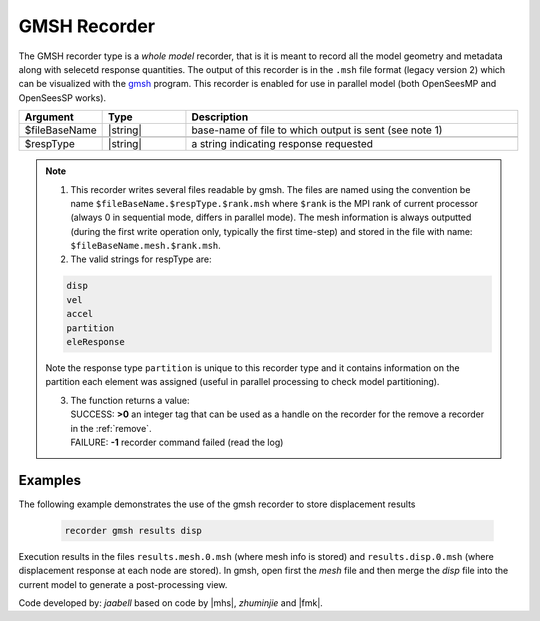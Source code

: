 .. _gmshRecorder:

GMSH Recorder
^^^^^^^^^^^^^


The GMSH recorder type is a *whole model* recorder, that is it is meant to record all the model geometry and metadata along with selecetd response quantities. The output of this recorder is in the ``.msh`` file format (legacy version 2) which can be visualized with the `gmsh <https://gmsh.info/>`_ program. This recorder is enabled for use in parallel model (both OpenSeesMP and OpenSeesSP works).

.. function:: recorder gmsh $fileBaseName $respType
   :noindex:

.. csv-table:: 
   :header: "Argument", "Type", "Description"
   :widths: 10, 10, 40

   $fileBaseName, |string|, base-name of file to which output is sent (see note 1)

   $respType, |string|,  a string indicating response requested

.. note::

   1. This recorder writes several files readable by gmsh. The files are named using the convention be name ``$fileBaseName.$respType.$rank.msh`` where ``$rank`` is the MPI rank of current processor (always 0 in sequential mode, differs in parallel mode). The mesh information is always outputted (during the first write operation only, typically the first time-step) and stored in the file with name: ``$fileBaseName.mesh.$rank.msh``.
   

   2. The valid strings for respType are:

   .. code:: none

      disp
      vel
      accel
      partition
      eleResponse

   Note the response type ``partition`` is unique to this recorder type and it contains information on the partition each element was assigned (useful in parallel processing to check model partitioning).

   3. | The function returns a value:   
      | SUCCESS: **>0** an integer tag that can be used as a handle on the recorder for the remove a recorder in the :ref:`remove`.
      | FAILURE: **-1** recorder command failed (read the log)
   

Examples
--------

The following example demonstrates the use of the gmsh recorder to store displacement results

   .. code:: tcl
   
      recorder gmsh results disp

Execution results in the files ``results.mesh.0.msh`` (where mesh info is stored) and ``results.disp.0.msh`` (where displacement response at each node are stored). In gmsh, open first the `mesh` file and then merge the `disp` file into the current model to generate a post-processing view. 

Code developed by: *jaabell* based on code by |mhs|, *zhuminjie* and |fmk|.

